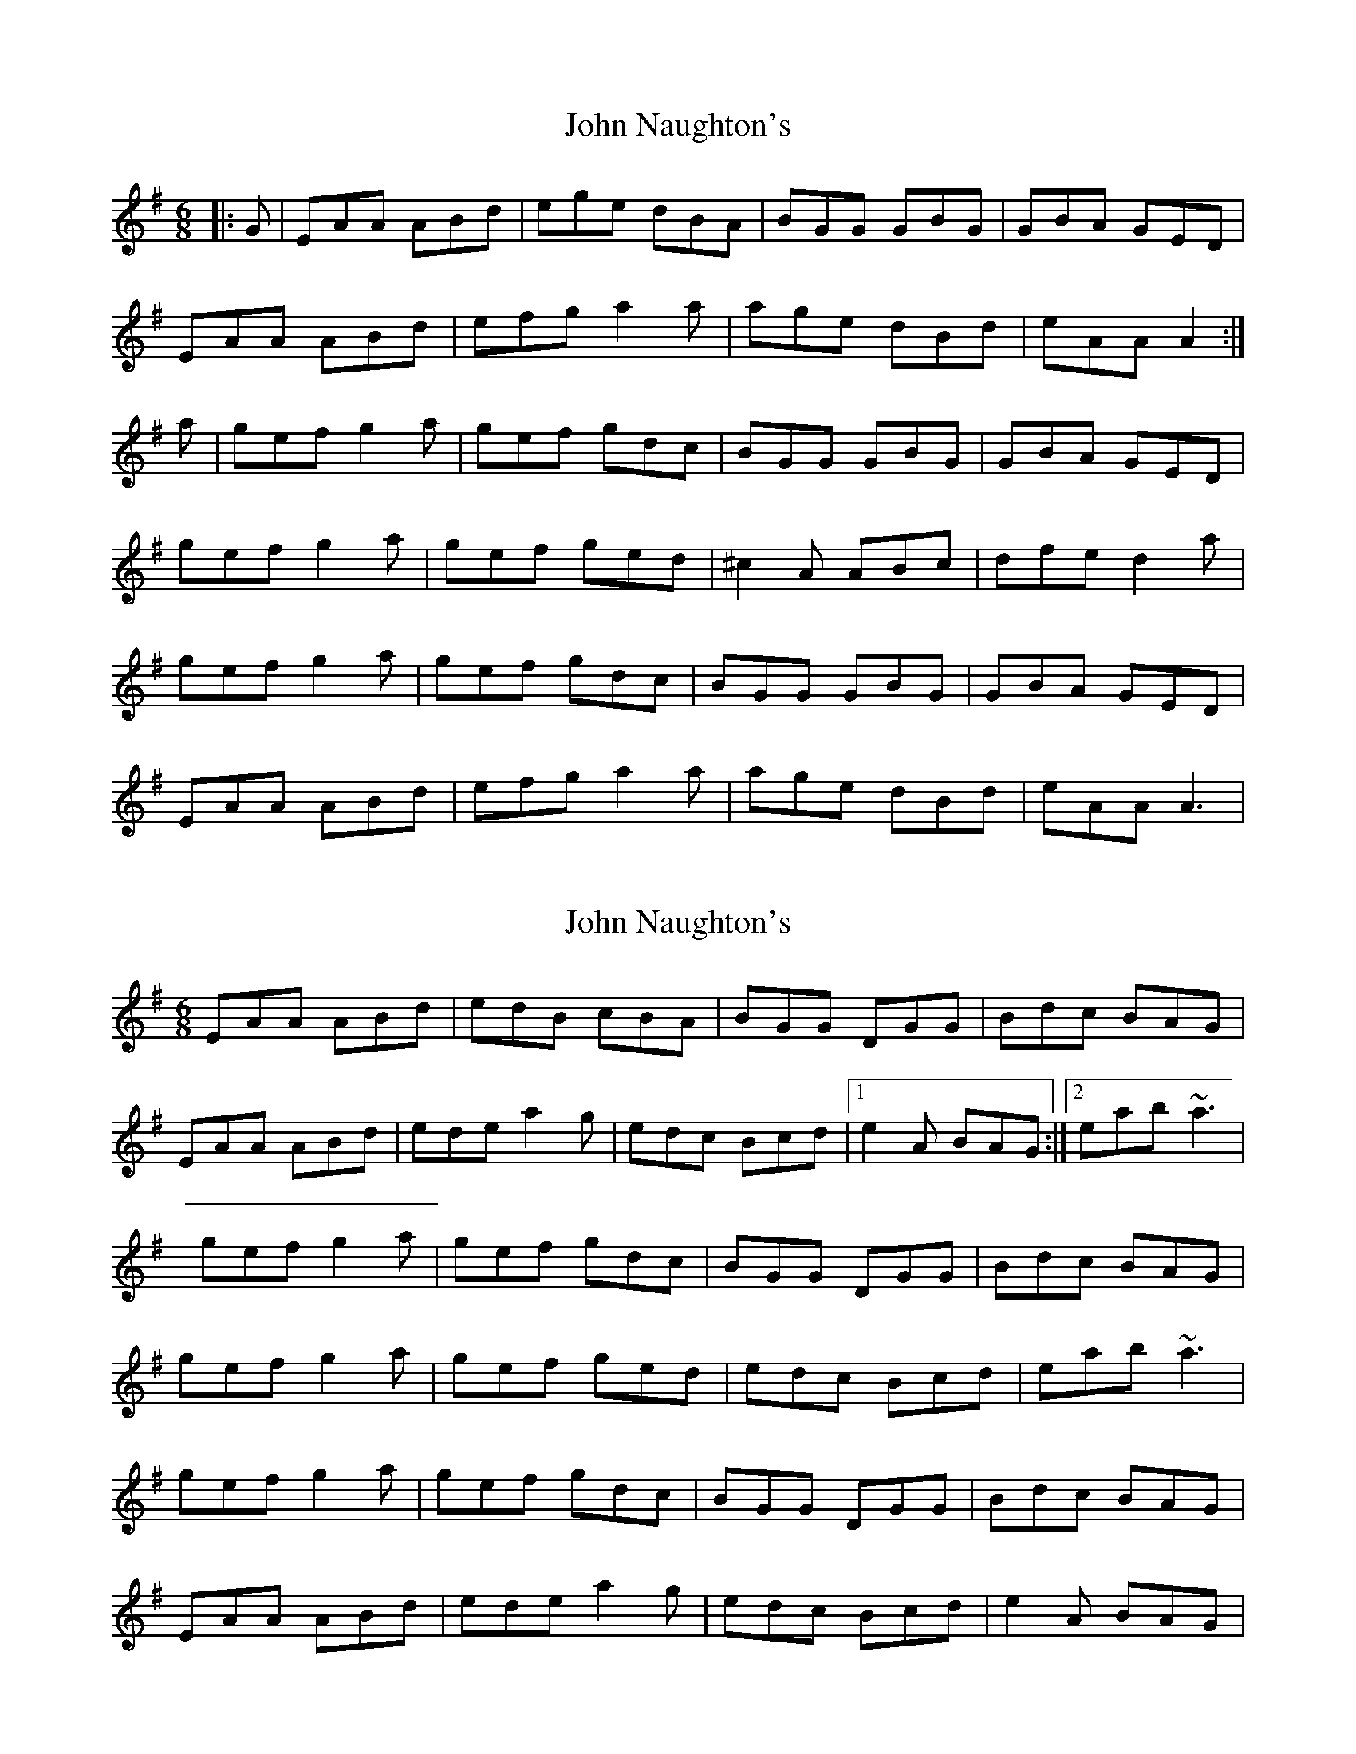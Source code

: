 X: 1
T: John Naughton's
Z: gian marco
S: https://thesession.org/tunes/2393#setting2393
R: jig
M: 6/8
L: 1/8
K: Ador
|:G|EAA ABd|ege dBA|BGG GBG|GBA GED|
EAA ABd|efg a2a|age dBd|eAA A2:|
a|gef g2a|gef gdc|BGG GBG|GBA GED|
gef g2a|gef ged|^c2A ABc|dfe d2a|
gef g2a|gef gdc|BGG GBG|GBA GED|
EAA ABd|efg a2a|age dBd|eAA A3|
X: 2
T: John Naughton's
Z: whistlemanhimself
S: https://thesession.org/tunes/2393#setting15738
R: jig
M: 6/8
L: 1/8
K: Ador
EAA ABd|edB cBA|BGG DGG|Bdc BAG|EAA ABd|ede a2g|edc Bcd|1e2A BAG:|2eab ~a3|gef g2a|gef gdc|BGG DGG|Bdc BAG|gef g2a|gef ged|edc Bcd|eab ~a3|gef g2a|gef gdc|BGG DGG|Bdc BAG|EAA ABd|ede a2g|edc Bcd|e2A BAG|
X: 3
T: John Naughton's
Z: Dr. Dow
S: https://thesession.org/tunes/2393#setting15739
R: jig
M: 6/8
L: 1/8
K: Gdor
DGG GAc|dfd cAG|AFF FAF|FAG FDC|DGG GAc|def g2g|gfd cAc|1 dGG G2F:|2 dGG G2g|||:fde f2g|fde fcB|AFF FAF|FAG FDC|1 fde f2g|fde fdc|=B2G GAB|ced c2f :|2 DGG GAc|def g2g|gfd cAc|dGG G2F||
X: 4
T: John Naughton's
Z: Colman O'B
S: https://thesession.org/tunes/2393#setting24718
R: jig
M: 6/8
L: 1/8
K: Ador
D | EAG ABd | edB c2A | BGG dGG | (3Bcd B BAG |
EAG ABd | ede a2g | edc Bcd |1 ecA A2G :|2 ecA A2f ||
gef g2a | gef g2d | BGG dGG | (3Bcd B BAG |
|1 gef g2a | gef ~g3 | edc Bcd | ecA A2f :|
|2 EAG ABd | ede a2g | edc Bcd | ecA A2G ||
X: 5
T: John Naughton's
Z: alangley
S: https://thesession.org/tunes/2393#setting29104
R: jig
M: 6/8
L: 1/8
K: Ador
EAA Acd|edB c2A|BGG GFG|BdB BAG|
EAA Acd|ede ~g2g|edc Bcd|1eAA A2G:|2eAA A2g||
gef g2a|gef gdc|BGG GFG|BdB BAG|
[1~g3 g2a|gef gfg|edc Bcd|eAA A2g:|
[2EAA Acd|edB ~g3|edc Bcd|eAA A2G|]
